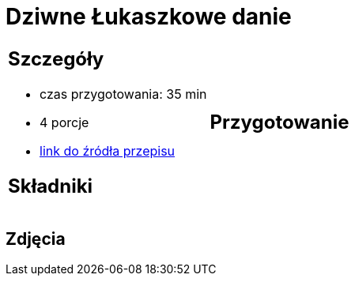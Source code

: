 = Dziwne Łukaszkowe danie

[cols=".<a,.<a"]
[frame=none]
[grid=none]
|===
|
== Szczegóły
* czas przygotowania: 35 min
* 4 porcje
* https://www.youtube.com/watch?v=iXmQ582Gsp4&t=358s[link do źródła przepisu]

== Składniki


|
== Przygotowanie


|===

[.text-center]
== Zdjęcia

